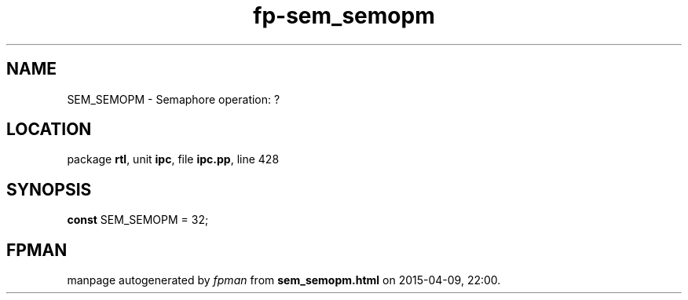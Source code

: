 .\" file autogenerated by fpman
.TH "fp-sem_semopm" 3 "2014-03-14" "fpman" "Free Pascal Programmer's Manual"
.SH NAME
SEM_SEMOPM - Semaphore operation: ?
.SH LOCATION
package \fBrtl\fR, unit \fBipc\fR, file \fBipc.pp\fR, line 428
.SH SYNOPSIS
\fBconst\fR SEM_SEMOPM = 32;

.SH FPMAN
manpage autogenerated by \fIfpman\fR from \fBsem_semopm.html\fR on 2015-04-09, 22:00.

